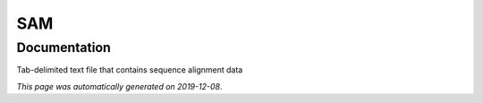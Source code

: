 
SAM
===



Documentation
-------------

Tab-delimited text file that contains sequence alignment data

*This page was automatically generated on 2019-12-08*.
